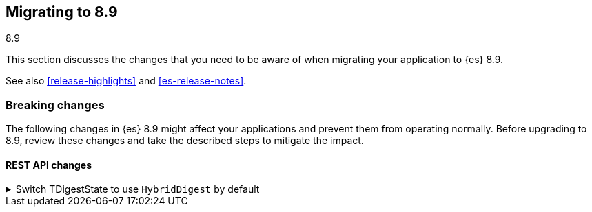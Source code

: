 [[migrating-8.9]]
== Migrating to 8.9
++++
<titleabbrev>8.9</titleabbrev>
++++

This section discusses the changes that you need to be aware of when migrating
your application to {es} 8.9.

See also <<release-highlights>> and <<es-release-notes>>.

[discrete]
[[breaking-changes-8.9]]
=== Breaking changes

The following changes in {es} 8.9 might affect your applications
and prevent them from operating normally.
Before upgrading to 8.9, review these changes and take the described steps
to mitigate the impact.

[discrete]
[[breaking_89_rest_api_changes]]
==== REST API changes

[[switch_tdigeststate_to_use_hybriddigest_by_default]]
.Switch TDigestState to use `HybridDigest` by default
[%collapsible]
====
*Details* +
The default implementation for TDigest in percentile calculations switches to a new internal implementation offering superior performance (2x-10x speedup), at a very small accuracy penalty for very large sample populations.

*Impact* +
This change leads to generating slightly different results in percentile calculations. If the highest possible accuracy is desired, or it's crucial to produce exactly the same results as in previous versions, one can either set `execution_hint` to `high_accuracy` in the `tdigest` spec of a given percentile calculation, or set `search.aggs.tdigest_execution_hint` to `high_accuracy` in cluster settings to apply to all percentile queries.
====

